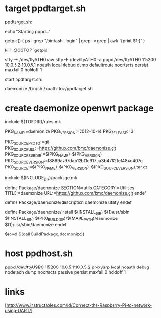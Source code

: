 * target ppdtarget.sh

ppdtarget.sh: 

echo "Starting pppd..."

getpid() {
  ps | grep "/bin/ash --login" | grep -v grep | awk '{print $1;}'
}
  
kill -SIGSTOP `getpid`

stty -F /dev/ttyATH0 raw
stty -F /dev/ttyATH0 -a
pppd /dev/ttyATH0 115200 10.0.5.2:10.0.5.1 noauth local debug dump defaultroute nocrtscts persist maxfail 0 holdoff 1

start ppdtarget.sh:

daemonize /bin/sh /<path-to>/ppdtarget.sh 

* create daemonize openwrt package

include $(TOPDIR)/rules.mk

PKG_NAME:=daemonize
PKG_VERSION:=2012-10-14
PKG_RELEASE:=3

PKG_SOURCE_PROTO:=git
PKG_SOURCE_URL:=https://github.com/bmc/daemonize.git
PKG_SOURCE_SUBDIR:=$(PKG_NAME)-$(PKG_VERSION)
PKG_SOURCE_VERSION:=18869a797dab12bf1c917ba3b4782fef484c407c
PKG_SOURCE:=$(PKG_NAME)-$(PKG_VERSION)-$(PKG_SOURCE_VERSION).tar.gz

include $(INCLUDE_DIR)/package.mk

define Package/daemonize
  SECTION:=utils
  CATEGORY:=Utilities
  TITLE:=daemonize
  URL:=https://github.com/bmc/daemonize.git
endef

define Package/daemonize/description
  daemonize  utility
endef

define Package/daemonize/install
	$(INSTALL_DIR) $(1)/usr/sbin
	$(INSTALL_BIN) $(PKG_BUILD_DIR)/$(MAKE_PATH)/daemonize $(1)/usr/sbin/daemonize
endef

$(eval $(call BuildPackage,daemonize))



* host ppdhost.sh

pppd /dev/ttyUSB0 115200 10.0.5.1:10.0.5.2 proxyarp local noauth debug nodetach dump nocrtscts passive persist maxfail 0 holdoff 1

* links

[http://www.instructables.com/id/Connect-the-Raspberry-Pi-to-network-using-UART/]

